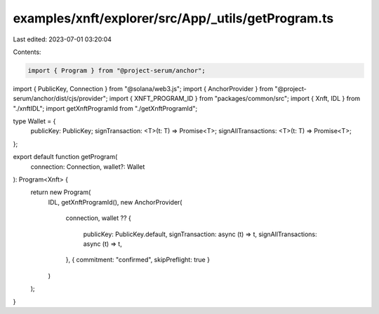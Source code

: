 examples/xnft/explorer/src/App/_utils/getProgram.ts
===================================================

Last edited: 2023-07-01 03:20:04

Contents:

.. code-block:: ts

    import { Program } from "@project-serum/anchor";
import { PublicKey, Connection } from "@solana/web3.js";
import { AnchorProvider } from "@project-serum/anchor/dist/cjs/provider";
import { XNFT_PROGRAM_ID } from "packages/common/src";
import { Xnft, IDL } from "./xnftIDL";
import getXnftProgramId from "./getXnftProgramId";

type Wallet = {
  publicKey: PublicKey;
  signTransaction: <T>(t: T) => Promise<T>;
  signAllTransactions: <T>(t: T) => Promise<T>;
};

export default function getProgram(
  connection: Connection,
  wallet?: Wallet
): Program<Xnft> {
  return new Program(
    IDL,
    getXnftProgramId(),
    new AnchorProvider(
      connection,
      wallet ?? {
        publicKey: PublicKey.default,
        signTransaction: async (t) => t,
        signAllTransactions: async (t) => t,
      },
      { commitment: "confirmed", skipPreflight: true }
    )
  );
}


